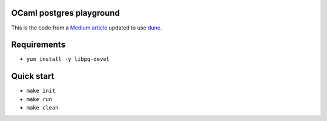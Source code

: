 OCaml postgres playground
=========================

This is the code from a `Medium article`_ updated to use dune_.

Requirements
============

* ``yum install -y libpq-devel``

Quick start
===========

* ``make init``
* ``make run``
* ``make clean``

.. _Medium article: https://medium.com/@bobbypriambodo/interfacing-ocaml-and-postgresql-with-caqti-a92515bdaa11
.. _dune: https://dune.build/
